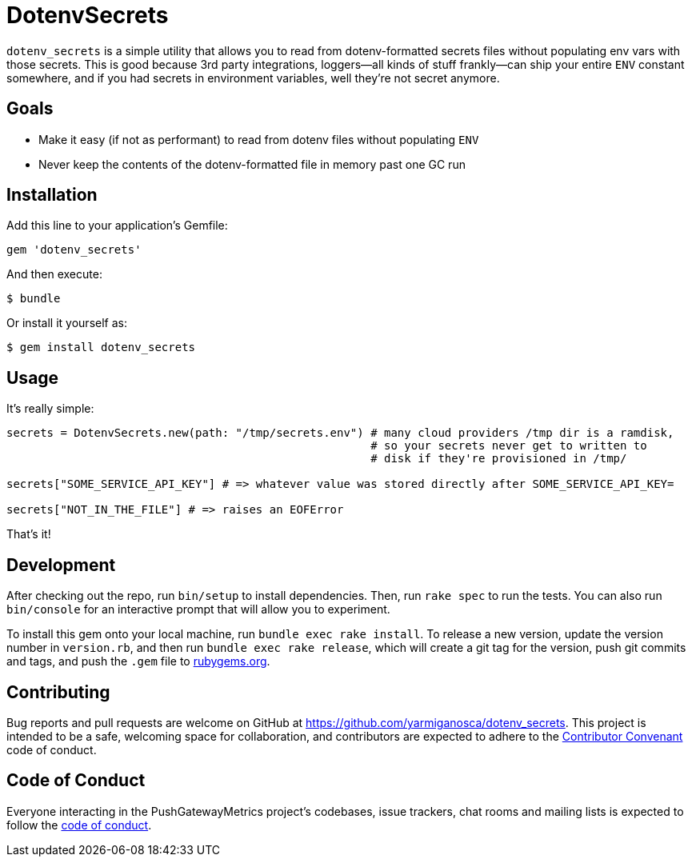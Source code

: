 = DotenvSecrets

`dotenv_secrets` is a simple utility that allows you to read from dotenv-formatted secrets files without populating env vars with those secrets. This is good because 3rd party integrations, loggers--all kinds of stuff frankly--can ship your entire `ENV` constant somewhere, and if you had secrets in environment variables, well they're not secret anymore.

== Goals

* Make it easy (if not as performant) to read from dotenv files without populating `ENV`
* Never keep the contents of the dotenv-formatted file in memory past one GC run

== Installation

Add this line to your application's Gemfile:

```ruby
gem 'dotenv_secrets'
```

And then execute:

```shell
$ bundle
```

Or install it yourself as:

```shell
$ gem install dotenv_secrets
```

== Usage

It's really simple:

```ruby
secrets = DotenvSecrets.new(path: "/tmp/secrets.env") # many cloud providers /tmp dir is a ramdisk,
                                                      # so your secrets never get to written to
                                                      # disk if they're provisioned in /tmp/

secrets["SOME_SERVICE_API_KEY"] # => whatever value was stored directly after SOME_SERVICE_API_KEY=

secrets["NOT_IN_THE_FILE"] # => raises an EOFError
```

That's it!

== Development

After checking out the repo, run `bin/setup` to install dependencies. Then, run `rake spec` to run the tests. You can also run `bin/console` for an interactive prompt that will allow you to experiment.

To install this gem onto your local machine, run `bundle exec rake install`. To release a new version, update the version number in `version.rb`, and then run `bundle exec rake release`, which will create a git tag for the version, push git commits and tags, and push the `.gem` file to link:https://rubygems.org[rubygems.org].

== Contributing

Bug reports and pull requests are welcome on GitHub at https://github.com/yarmiganosca/dotenv_secrets. This project is intended to be a safe, welcoming space for collaboration, and contributors are expected to adhere to the link:http://contributor-covenant.org[Contributor Convenant] code of conduct.

== Code of Conduct

Everyone interacting in the PushGatewayMetrics project’s codebases, issue trackers, chat rooms and mailing lists is expected to follow the link:https://github.com/yarmiganosca/dotenv_secrets/blob/master/CODE_OF_CONDUCT.md[code of conduct].

